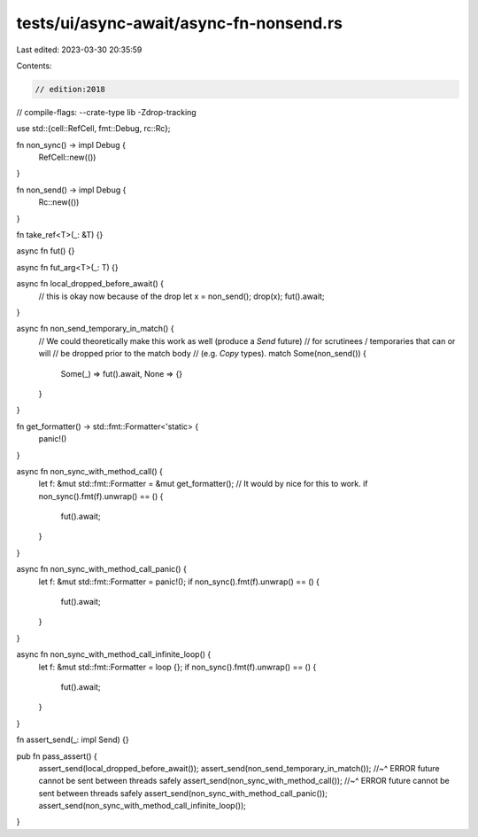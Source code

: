 tests/ui/async-await/async-fn-nonsend.rs
========================================

Last edited: 2023-03-30 20:35:59

Contents:

.. code-block:: rs

    // edition:2018
// compile-flags: --crate-type lib -Zdrop-tracking

use std::{cell::RefCell, fmt::Debug, rc::Rc};

fn non_sync() -> impl Debug {
    RefCell::new(())
}

fn non_send() -> impl Debug {
    Rc::new(())
}

fn take_ref<T>(_: &T) {}

async fn fut() {}

async fn fut_arg<T>(_: T) {}

async fn local_dropped_before_await() {
    // this is okay now because of the drop
    let x = non_send();
    drop(x);
    fut().await;
}

async fn non_send_temporary_in_match() {
    // We could theoretically make this work as well (produce a `Send` future)
    // for scrutinees / temporaries that can or will
    // be dropped prior to the match body
    // (e.g. `Copy` types).
    match Some(non_send()) {
        Some(_) => fut().await,
        None => {}
    }
}

fn get_formatter() -> std::fmt::Formatter<'static> {
    panic!()
}

async fn non_sync_with_method_call() {
    let f: &mut std::fmt::Formatter = &mut get_formatter();
    // It would by nice for this to work.
    if non_sync().fmt(f).unwrap() == () {
        fut().await;
    }
}

async fn non_sync_with_method_call_panic() {
    let f: &mut std::fmt::Formatter = panic!();
    if non_sync().fmt(f).unwrap() == () {
        fut().await;
    }
}

async fn non_sync_with_method_call_infinite_loop() {
    let f: &mut std::fmt::Formatter = loop {};
    if non_sync().fmt(f).unwrap() == () {
        fut().await;
    }
}

fn assert_send(_: impl Send) {}

pub fn pass_assert() {
    assert_send(local_dropped_before_await());
    assert_send(non_send_temporary_in_match());
    //~^ ERROR future cannot be sent between threads safely
    assert_send(non_sync_with_method_call());
    //~^ ERROR future cannot be sent between threads safely
    assert_send(non_sync_with_method_call_panic());
    assert_send(non_sync_with_method_call_infinite_loop());
}


